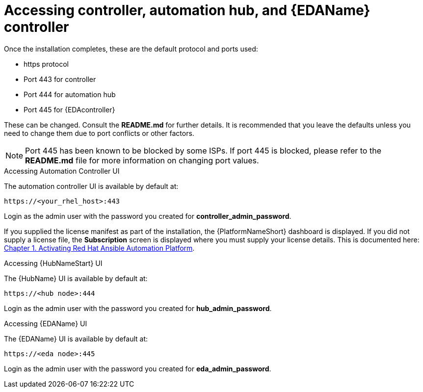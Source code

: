 :_content-type: REFERENCE

[id="accessing-control-auto-hub-eda-control_{context}"]

= Accessing controller, automation hub, and {EDAName} controller

[role="_abstract"]


Once the installation completes, these are the default protocol and ports used:

* https protocol

* Port 443 for controller

* Port 444 for automation hub

* Port 445 for {EDAcontroller}

These can be changed. Consult the *README.md* for further details. It is recommended that you leave the defaults unless you need to change them due to port conflicts or other factors.

NOTE: Port 445 has been known to be blocked by some ISPs. If port 445 is blocked, please refer to the *README.md* file for more information on changing port values. 

.Accessing Automation Controller UI

The automation controller UI is available by default at:

----
https://<your_rhel_host>:443
----

Login as the admin user with the password you created for *controller_admin_password*.

If you supplied the license manifest as part of the installation, the {PlatformNameShort} dashboard is displayed. If you did not supply a license file, the *Subscription* screen is displayed where you must supply your license details. This is documented here: link:https://access.redhat.com/documentation/en-us/red_hat_ansible_automation_platform/2.4/html/red_hat_ansible_automation_platform_operations_guide/assembly-aap-activate[Chapter 1. Activating Red Hat Ansible Automation Platform]. 

.Accessing {HubNameStart} UI

The {HubName} UI is available by default at:

----
https://<hub node>:444
----

Login as the admin user with the password you created for *hub_admin_password*.


.Accessing {EDAName} UI

The {EDAName} UI is available by default at:
----
https://<eda node>:445
----

Login as the admin user with the password you created for *eda_admin_password*.

